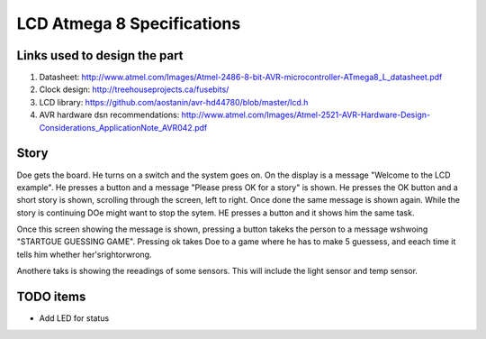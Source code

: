 LCD Atmega 8 Specifications
===========================

Links used to design the part
------------------------------
1. Datasheet: http://www.atmel.com/Images/Atmel-2486-8-bit-AVR-microcontroller-ATmega8_L_datasheet.pdf
2. Clock design: http://treehouseprojects.ca/fusebits/
3. LCD library: https://github.com/aostanin/avr-hd44780/blob/master/lcd.h
4. AVR hardware dsn recommendations: http://www.atmel.com/Images/Atmel-2521-AVR-Hardware-Design-Considerations_ApplicationNote_AVR042.pdf

Story
-----
Doe gets the board. He turns on a switch and the system goes on.
On the display is a message "Welcome to the LCD example". He
presses a button and a message "Please press OK for a story" is
shown. He presses the OK button and a short story is shown,
scrolling through the screen, left to right. Once done the same
message is shown again. While the story is continuing DOe might
want to stop the sytem. HE presses a button and it shows him the
same task.

Once this screen showing the message is shown, pressing a button
takeks the person to a message wshwoing "STARTGUE GUESSING GAME".
Pressing ok takes Doe to a game where he has to make 5 guessess,
and eeach time it tells him whether her'srightorwrong.

Anothere taks is showing the reeadings of some sensors. This will
include the light sensor and temp sensor.


TODO items
----------
* Add LED for status







